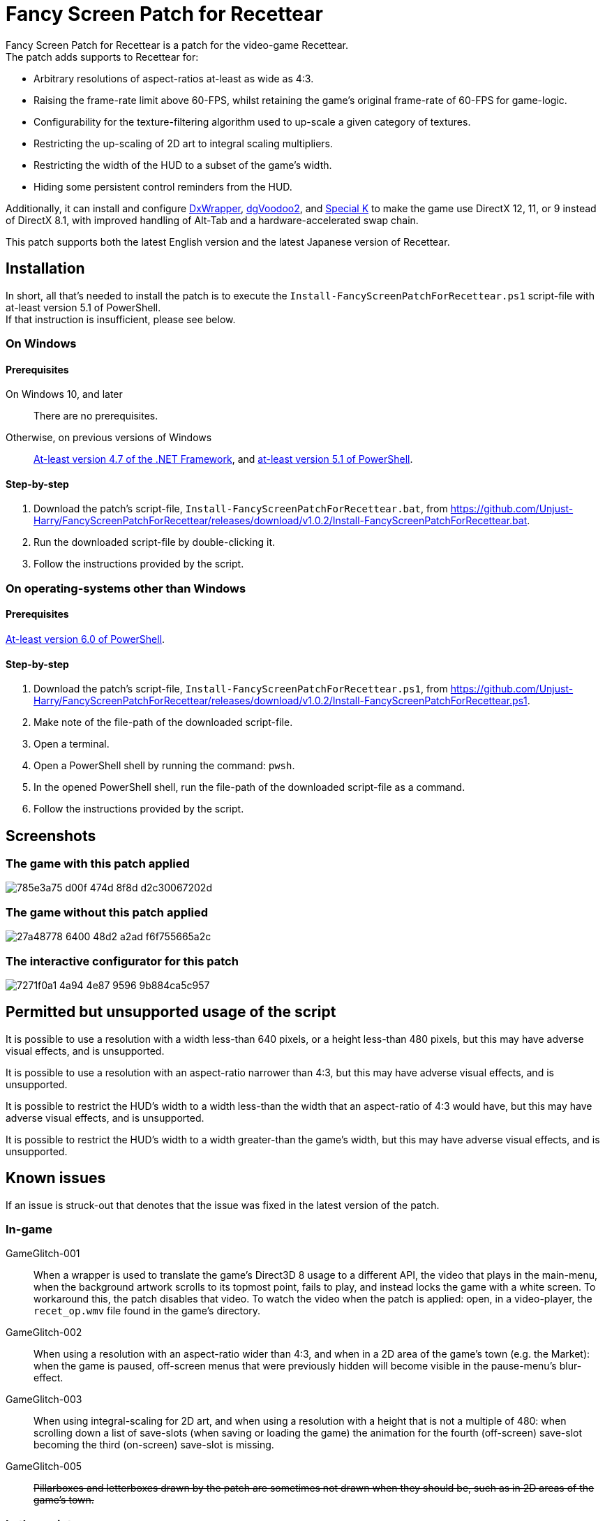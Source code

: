 = Fancy Screen Patch for Recettear =

Fancy Screen Patch for Recettear is a patch for the video-game Recettear. +
The patch adds supports to Recettear for:

* Arbitrary resolutions of aspect-ratios at-least as wide as 4:3.
* Raising the frame-rate limit above 60-FPS, whilst retaining the game's original frame-rate of 60-FPS for game-logic.
* Configurability for the texture-filtering algorithm used to up-scale a given category of textures.
* Restricting the up-scaling of 2D art to integral scaling multipliers.
* Restricting the width of the HUD to a subset of the game's width.
* Hiding some persistent control reminders from the HUD.

Additionally, it can install and configure https://github.com/elishacloud/dxwrapper[DxWrapper], http://dege.freeweb.hu/dgVoodoo2/[dgVoodoo2], and https://special-k.info/[Special K] to make the game use DirectX 12, 11, or 9 instead of DirectX 8.1, with improved handling of Alt-Tab and a hardware-accelerated swap chain.

This patch supports both the latest English version and the latest Japanese version of Recettear.

== Installation ==

In short, all that's needed to install the patch is to execute the `Install-FancyScreenPatchForRecettear.ps1` script-file with at-least version 5.1 of PowerShell. +
If that instruction is insufficient, please see below.

=== On Windows ===

==== Prerequisites ====

On Windows 10, and later:: There are no prerequisites.
Otherwise, on previous versions of Windows:: https://support.microsoft.com/topic/the-net-framework-4-7-offline-installer-for-windows-f32bcb33-5f94-57ce-6120-62c9526a91f2[At-least version 4.7 of the .NET Framework], and https://learn.microsoft.com/powershell/scripting/windows-powershell/wmf/setup/install-configure?view=powershell-5.1[at-least version 5.1 of PowerShell].

==== Step-by-step ====

. Download the patch's script-file, `Install-FancyScreenPatchForRecettear.bat`, from https://github.com/Unjust-Harry/FancyScreenPatchForRecettear/releases/download/v1.0.2/Install-FancyScreenPatchForRecettear.bat[https://github.com/Unjust-Harry/FancyScreenPatchForRecettear/releases/download/v1.0.2/Install-FancyScreenPatchForRecettear.bat].
. Run the downloaded script-file by double-clicking it.
. Follow the instructions provided by the script.

=== On operating-systems other than Windows ===

==== Prerequisites ====

https://learn.microsoft.com/powershell/scripting/install/installing-powershell[At-least version 6.0 of PowerShell].

==== Step-by-step ====

. Download the patch's script-file, `Install-FancyScreenPatchForRecettear.ps1`, from https://github.com/Unjust-Harry/FancyScreenPatchForRecettear/releases/download/v1.0.2/Install-FancyScreenPatchForRecettear.ps1[https://github.com/Unjust-Harry/FancyScreenPatchForRecettear/releases/download/v1.0.2/Install-FancyScreenPatchForRecettear.ps1].
. Make note of the file-path of the downloaded script-file.
. Open a terminal.
. Open a PowerShell shell by running the command: `pwsh`.
. In the opened PowerShell shell, run the file-path of the downloaded script-file as a command.
. Follow the instructions provided by the script.

== Screenshots ==

=== The game with this patch applied ===

image::https://github.com/Unjust-Harry/FancyScreenPatchForRecettear/assets/12306246/785e3a75-d00f-474d-8f8d-d2c30067202d[]

=== The game without this patch applied ===

image::https://github.com/Unjust-Harry/FancyScreenPatchForRecettear/assets/12306246/27a48778-6400-48d2-a2ad-f6f755665a2c[]

=== The interactive configurator for this patch ===

image::https://github.com/Unjust-Harry/FancyScreenPatchForRecettear/assets/12306246/7271f0a1-4a94-4e87-9596-9b884ca5c957[]

== Permitted but unsupported usage of the script ==

It is possible to use a resolution with a width less-than 640 pixels, or a height less-than 480 pixels, but this may have adverse visual effects, and is unsupported.

It is possible to use a resolution with an aspect-ratio narrower than 4:3, but this may have adverse visual effects, and is unsupported.

It is possible to restrict the HUD's width to a width less-than the width that an aspect-ratio of 4:3 would have, but this may have adverse visual effects, and is unsupported.

It is possible to restrict the HUD's width to a width greater-than the game's width, but this may have adverse visual effects, and is unsupported.

== Known issues ==

If an issue is struck-out that denotes that the issue was fixed in the latest version of the patch.

=== In-game ===

GameGlitch-001:: When a wrapper is used to translate the game's Direct3D 8 usage to a different API, the video that plays in the main-menu, when the background artwork scrolls to its topmost point, fails to play, and instead locks the game with a white screen. To workaround this, the patch disables that video. To watch the video when the patch is applied: open, in a video-player, the `recet_op.wmv` file found in the game's directory.
GameGlitch-002:: When using a resolution with an aspect-ratio wider than 4:3, and when in a 2D area of the game's town (e.g. the Market): when the game is paused, off-screen menus that were previously hidden will become visible in the pause-menu's blur-effect.
GameGlitch-003:: When using integral-scaling for 2D art, and when using a resolution with a height that is not a multiple of 480: when scrolling down a list of save-slots (when saving or loading the game) the animation for the fourth (off-screen) save-slot becoming the third (on-screen) save-slot is missing.
GameGlitch-005:: +++<del>+++Pillarboxes and letterboxes drawn by the patch are sometimes not drawn when they should be, such as in 2D areas of the game's town.+++</del>+++

=== In the script ===

ScriptBug-001:: The script does things that the PowerShell runtime does not like, and can cause a memory-leak in the PowerShell process that runs the script, this memory-leak can become sizeable with repeated executions (think many dozens) of the script.

== Authorship ==

Fancy Screen Patch for Recettear was authored by Harry Gillanders <https://harrygillanders.com[https://harrygillanders.com]>.

== Licensing ==

The Fancy Screen Patch for Recettear, and its accompanying documentation, is distributed under the https://www.boost.org/LICENSE_1_0.txt[Boost Software License, Version 1.0].

